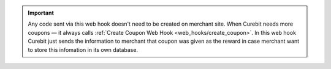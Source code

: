 .. raw:: html

   <h2>Coupon codes as a reward</h2>

.. important::

   Any code sent via this web hook doesn't need to be created on merchant site.
   When Curebit needs more coupons — it always calls
   :ref:`Create Coupon Web Hook <web_hooks/create_coupon>`.
   In this web hook Curebit just sends the information to merchant that coupon
   was given as the reward in case merchant want to store this infomation in
   its own database.
